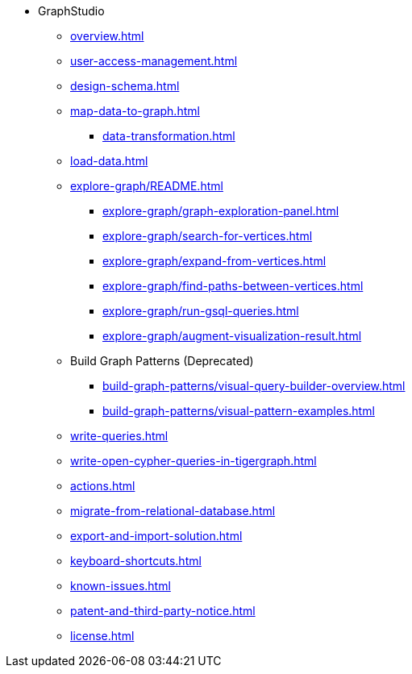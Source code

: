 * GraphStudio
** xref:overview.adoc[]
** xref:user-access-management.adoc[]
** xref:design-schema.adoc[]
** xref:map-data-to-graph.adoc[]
*** xref:data-transformation.adoc[]
** xref:load-data.adoc[]
** xref:explore-graph/README.adoc[]
*** xref:explore-graph/graph-exploration-panel.adoc[]
*** xref:explore-graph/search-for-vertices.adoc[]
*** xref:explore-graph/expand-from-vertices.adoc[]
*** xref:explore-graph/find-paths-between-vertices.adoc[]
*** xref:explore-graph/run-gsql-queries.adoc[]
*** xref:explore-graph/augment-visualization-result.adoc[]
** Build Graph Patterns (Deprecated)
*** xref:build-graph-patterns/visual-query-builder-overview.adoc[]
*** xref:build-graph-patterns/visual-pattern-examples.adoc[]
** xref:write-queries.adoc[]
** xref:write-open-cypher-queries-in-tigergraph.adoc[]
** xref:actions.adoc[]
** xref:migrate-from-relational-database.adoc[]
** xref:export-and-import-solution.adoc[]
** xref:keyboard-shortcuts.adoc[]
** xref:known-issues.adoc[]
** xref:patent-and-third-party-notice.adoc[]
** xref:license.adoc[]


